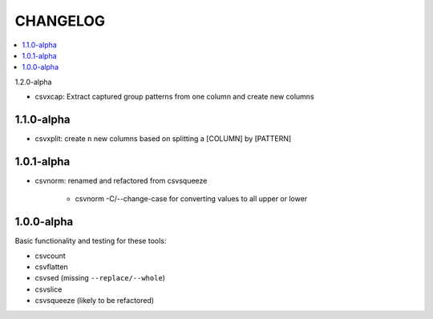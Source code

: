 *********
CHANGELOG
*********

.. contents:: :local:

1.2.0-alpha

* csvxcap: Extract captured group patterns from one column and create new columns


1.1.0-alpha
-----------

* csvxplit: create ``n`` new columns based on splitting a [COLUMN] by [PATTERN]

1.0.1-alpha
-----------


* csvnorm: renamed and refactored from csvsqueeze

    - csvnorm -C/--change-case for converting values to all upper or lower


1.0.0-alpha
-----------

Basic functionality and testing for these tools:

* csvcount
* csvflatten
* csvsed (missing ``--replace/--whole``)
* csvslice
* csvsqueeze (likely to be refactored)


